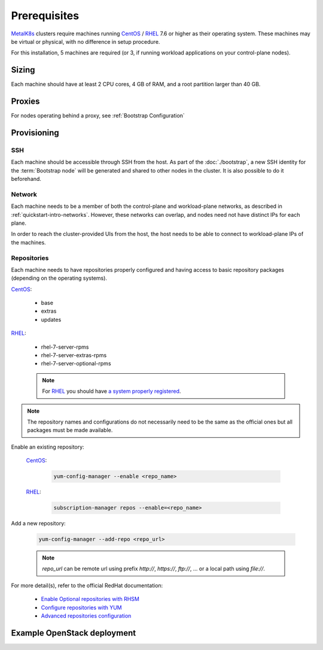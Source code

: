 Prerequisites
=============

.. _MetalK8s: https://github.com/scality/metalk8s
.. _CentOS: https://www.centos.org
.. _RHEL: https://access.redhat.com/products/red-hat-enterprise-linux
.. _RHSM register: https://access.redhat.com/solutions/253273
.. _Enable Optional repositories with RHSM: https://access.redhat.com/solutions/392003
.. _Configure repositories with YUM: https://access.redhat.com/documentation/en-us/red_hat_enterprise_linux/7/html/system_administrators_guide/sec-configuring_yum_and_yum_repositories#sec-Managing_Yum_Repositories
.. _Advanced repositories configuration: https://access.redhat.com/documentation/en-us/red_hat_enterprise_linux/7/html/system_administrators_guide/sec-configuring_yum_and_yum_repositories#sec-Setting_repository_Options

MetalK8s_ clusters require machines running CentOS_ / RHEL_ 7.6 or higher as
their operating system. These machines may be virtual or physical, with no
difference in setup procedure.

For this installation, 5 machines are required (or 3, if running workload
applications on your control-plane nodes).

Sizing
------
Each machine should have at least 2 CPU cores, 4 GB of RAM, and a root
partition larger than 40 GB.

Proxies
-------
For nodes operating behind a proxy, see :ref:`Bootstrap Configuration`

Provisioning
------------

SSH
^^^
Each machine should be accessible through SSH from the host. As part of the
:doc:`./bootstrap`, a new SSH identity for the :term:`Bootstrap node` will be
generated and shared to other nodes in the cluster. It is also possible to do
it beforehand.

Network
^^^^^^^
Each machine needs to be a member of both the control-plane and workload-plane
networks, as described in :ref:`quickstart-intro-networks`. However, these
networks can overlap, and nodes need not have distinct IPs for each plane.

In order to reach the cluster-provided UIs from the host, the host needs to be
able to connect to workload-plane IPs of the machines.

Repositories
^^^^^^^^^^^^
Each machine needs to have repositories properly configured and having access
to basic repository packages (depending on the operating systems).

CentOS_:

    - base
    - extras
    - updates

RHEL_:

    - rhel-7-server-rpms
    - rhel-7-server-extras-rpms
    - rhel-7-server-optional-rpms

    .. note::

        For RHEL_ you should have
        `a system properly registered <RHSM register_>`_.

.. note::

    The repository names and configurations do not necessarily need to be the
    same as the official ones but all packages must be made available.

Enable an existing repository:

    CentOS_:

        .. code-block:: shell

            yum-config-manager --enable <repo_name>

    RHEL_:

        .. code-block:: shell

            subscription-manager repos --enable=<repo_name>

Add a new repository:

    .. code-block:: shell

        yum-config-manager --add-repo <repo_url>

    .. note::

        `repo_url` can be remote url using prefix `http://`, `https://`,
        `ftp://`, ... or a local path using `file://`.

For more detail(s), refer to the official RedHat documentation:

    - `Enable Optional repositories with RHSM`_
    - `Configure repositories with YUM`_
    - `Advanced repositories configuration`_

Example OpenStack deployment
----------------------------

.. todo:: Extract the Terraform tooling used in CI for ease of use.
